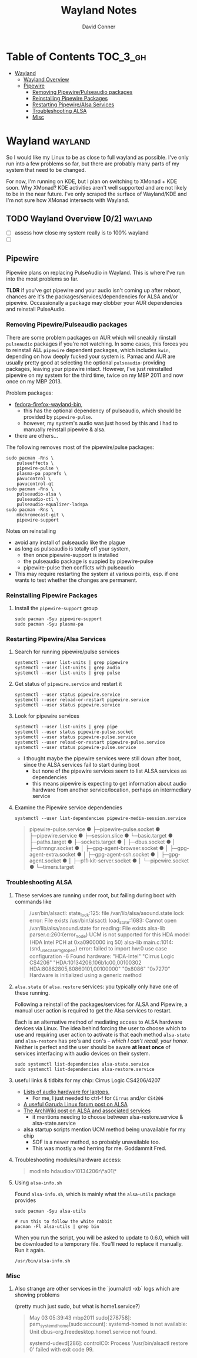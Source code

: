 #+TITLE: Wayland Notes
#+AUTHOR: David Conner
#+DESCRIPTION:
#+PROPERTY:
#+STARTUP: content
#+OPTIONS: toc:nil

* Table of Contents :TOC_3_gh:
- [[#wayland][Wayland]]
  - [[#wayland-overview-02][Wayland Overview]]
  - [[#pipewire][Pipewire]]
    - [[#removing-pipewirepulseaudio-packages][Removing Pipewire/Pulseaudio packages]]
    - [[#reinstalling-pipewire-packages][Reinstalling Pipewire Packages]]
    - [[#restarting-pipewirealsa-services][Restarting Pipewire/Alsa Services]]
    - [[#troubleshooting-alsa][Troubleshooting ALSA]]
    - [[#misc][Misc]]

* Wayland :wayland:

So I would like my Linux to be as close to full wayland as possible. I've only
run into a few problems so far, but there are probably many parts of my system
that need to be changed.

For now, I'm running on KDE, but I plan on switching to XMonad + KDE soon. Why
XMonad? KDE activities aren't well supported and are not likely to be in the
near future. I've only scraped the surface of Wayland/KDE and I'm not sure how
XMonad intersects with Wayland.


** TODO Wayland Overview [0/2] :wayland:
+ [ ] assess how close my system really is to 100% wayland
+ [ ]

** Pipewire

Pipewire plans on replacing PulseAudio in Wayland. This is where I've run into
the most problems so far.

*TLDR* if you've got pipewire and your audio isn't coming up after reboot,
chances are it's the packages/services/dependencies for ALSA and/or pipewire.
Occassionally a package may clobber your AUR dependencies and reinstall
PulseAudio.

*** Removing Pipewire/Pulseaudio packages

There are some problem packages on AUR which will sneakily riinstall
=pulseaudio= packages if you're not watching. In some cases, this forces you to
reinstall ALL =pipewire= dependent packages, which includes =kwin=, depending on
how deeply fucked your system is. Pamac and AUR are usually pretty good at
selecting the optional =pulseaudio=-providing packages, leaving your pipewire
intact. However, I've just reinstalled pipewire on my system for the third time,
twice on my MBP 2011 and now once on my MBP 2013.

Problem packages:
+ [[https://aur.archlinux.org/packages/fedora-firefox-wayland-bin/][fedora-firefox-wayland-bin]],
  - this has the optional dependency of pulseaudio, which should be provided by =pipewire-pulse=.
  - however, my system's audio was just hosed by this and i had to manually reinstall pipewire & alsa.
+ there are others...

The following removes most of the pipewire/pulse packages:

#+begin_src shell :tangle no
sudo pacman -Rns \
    pulseeffects \
    pipewire-pulse \
    plasma-pa paprefs \
    pavucontrol \
    pavucontrol-qt
sudo pacman -Rns \
    pulseaudio-alsa \
    pulseaudio-ctl \
    pulseaudio-equalizer-ladspa
sudo pacman -Rns \
    mkchromecast-git \
    pipewire-support
#+end_src

Notes on reinstalling

+ avoid any install of pulseaudio like the plague
+ as long as pulseaudio is totally off your system,
  - then once pipewire-support is installed
  - the pulseaudio package is suppied by pipewire-pulse
  - pipewire-pulse then conflicts with pulseaudio
+ This may require restarting the system at various points, esp. if one wants to
  test whether the changes are permanent.

*** Reinstalling Pipewire Packages

**** Install the =pipewire-support= group

#+begin_src shell :tangle no
sudo pacman -Syu pipewire-support
sudo pacman -Syu plasma-pa
#+end_src

*** Restarting Pipewire/Alsa Services

**** Search for running pipewire/pulse services

#+begin_src shell :tangle no
systemctl --user list-units | grep pipewire
systemctl --user list-units | grep audio
systemctl --user list-units | grep pulse
#+end_src

**** Get status of =pipewire.service= and restart it

#+begin_src shell :tangle no
systemctl --user status pipewire.service
systemctl --user reload-or-restart pipewire.service
systemctl --user status pipewire.service
#+end_src

**** Look for pipewire services

#+begin_src shell :tangle no
systemctl --user list-units | grep pipe
systemctl --user status pipewire-pulse.socket
systemctl --user status pipewire-pulse.service
systemctl --user reload-or-restart pipewire-pulse.service
systemctl --user status pipewire-pulse.service
#+end_src


- I thought maybe the pipewire services were still down after boot, since the ALSA services fail to start during boot
  - but none of the pipewire services seem to list ALSA services as dependencies
  - this means pipewire is expecting to get information about audio hardware from another service/location, perhaps an intermediary service

**** Examine the Pipewire service dependencies

#+begin_src shell :tangle no
systemctl --user list-dependencies pipewire-media-session.service
#+end_src

#+begin_quote
pipewire-pulse.service
● ├─pipewire-pulse.socket
● ├─pipewire.service
● ├─session.slice
● └─basic.target
●   ├─paths.target
●   ├─sockets.target
●   │ ├─dbus.socket
●   │ ├─dirmngr.socket
●   │ ├─gpg-agent-browser.socket
●   │ ├─gpg-agent-extra.socket
●   │ ├─gpg-agent-ssh.socket
●   │ ├─gpg-agent.socket
●   │ ├─p11-kit-server.socket
●   │ └─pipewire.socket
●   └─timers.target
#+end_quote

*** Troubleshooting ALSA

**** These services are running under root, but failing during boot with commands like

#+begin_quote
/usr/bin/alsactl: state_lock:125: file /var/lib/alsa/asound.state lock error: File exists
/usr/bin/alsactl: load_state:1683: Cannot open /var/lib/alsa/asound.state for reading: File exists
alsa-lib parser.c:260:(error_node) UCM is not supported for this HDA model (HDA Intel PCH at 0xa0900000 irq 50)
alsa-lib main.c:1014:(snd_use_case_mgr_open) error: failed to import hw:0 use case configuration -6
Found hardware: "HDA-Intel" "Cirrus Logic CS4206" "HDA:10134206,106b1c00,00100302 HDA:80862805,80860101,00100000" "0x8086" "0x7270"
Hardware is initialized using a generic method
#+end_quote

**** =alsa.state= or =alsa.restore= services: you typically only have one of these running.

Following a reinstall of the packages/services for ALSA and Pipewire, a manual
user action is required to get the Alsa services to restart.

Each is an alternative method of mediating access to ALSA hardware devices via
Linux. The idea behind forcing the user to choose which to use and requiring
user action to activate is that each method =alsa-state= and =alsa-restore= has
pro's and con's -- /which I can't recall, your honor/. Neither is perfect and the
user should be aware *at least once* of services interfacing with audio devices
on their system.

#+begin_src shell :tangle no
sudo systemctl list-dependencies alsa-state.service
sudo systemctl list-dependencies alsa-restore.service
#+end_src


**** useful links & tidbits for my chip: Cirrus Logic CS4206/4207

+ [[https://www.kernel.org/doc/html/latest/sound/hd-audio/models.html][Lists of audio hardware for laptops.]]
  - For me, I just needed to ctrl-f for =Cirrus= and/or =CS4206=
+ [[https://forum.garudalinux.org/t/soundcard-issues/3665/8][A useful Garuda Linux forum post on ALSA]]
+ [[https://wiki.archlinux.org/title/Advanced_Linux_Sound_Architecture#ALSA_and_Systemd][The ArchWiki post on ALSA and associated services]]
  - it mentions needing to choose between alsa-restore.service & alsa-state.service
+ alsa startup scripts mention UCM method being unavailable for my chip
  - SOF is a newer method, so probably unavailable too.
  - This was mostly a red herring for me. Goddammit Fred.

**** Troubleshooting modules/hardware access:

#+begin_quote
modinfo hdaudio:v10134206r\*a01\*
#+end_quote

**** Using =alsa-info.sh=

Found =alsa-info.sh=, which is mainly what the =alsa-utils= package provides

#+begin_src shell :tangle no
sudo pacman -Syu alsa-utils

# run this to follow the white rabbit
pacman -Fl alsa-utils | grep bin
#+end_src

When you run the script, you will be asked to update to 0.6.0, which will be downloaded to a temporary file. You'll need to replace it manually. Run it again.

#+begin_src shell :tangle no
/usr/bin/alsa-info.sh
#+end_src

*** Misc

**** Also strange are other services in the `journalctl -xb` logs which are showing problems

(pretty much just sudo, but what is home1.service?)

#+begin_quote
May 03 05:39:43 mbp2011 sudo[278758]: pam_systemd_home(sudo:account): systemd-homed is not available: Unit dbus-org.freedesktop.home1.service not found.

systemd-udevd[286]: controlC0: Process '/usr/bin/alsactl restore 0' failed with exit code 99.
#+end_quote
